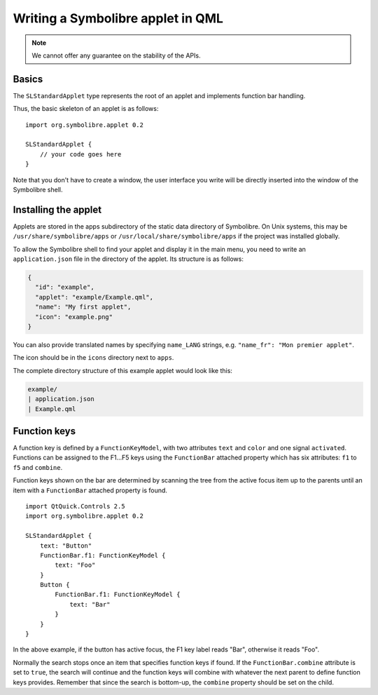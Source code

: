 .. Copyright 2018-2020 Symbolibre authors <https://symbolibre.org>
.. SPDX-License-Identifier: CC-BY-SA-4.0
.. SPDX-License-Identifier: CC0-1.0

.. highlight:: qml

==================================
Writing a Symbolibre applet in QML
==================================

.. note::
   We cannot offer any guarantee on the stability of the APIs.

------
Basics
------

The ``SLStandardApplet`` type represents the root of an applet
and implements function bar handling.

Thus, the basic skeleton of an applet is as follows::

    import org.symbolibre.applet 0.2

    SLStandardApplet {
        // your code goes here
    }

Note that you don't have to create a window, the user interface you write
will be directly inserted into the window of the Symbolibre shell.

---------------------
Installing the applet
---------------------

Applets are stored in the apps subdirectory of the static data directory of Symbolibre.
On Unix systems, this may be ``/usr/share/symbolibre/apps`` or ``/usr/local/share/symbolibre/apps``
if the project was installed globally.

To allow the Symbolibre shell to find your applet and display it in the main menu,
you need to write an ``application.json`` file in the directory of the applet.
Its structure is as follows:

.. code-block:: json

   {
     "id": "example",
     "applet": "example/Example.qml",
     "name": "My first applet",
     "icon": "example.png"
   }

You can also provide translated names by specifying ``name_LANG`` strings, e.g.
``"name_fr": "Mon premier applet"``.

The icon should be in the ``icons`` directory next to ``apps``.

The complete directory structure of this example applet would look like this:

.. code-block:: text

   example/
   | application.json
   | Example.qml

-------------
Function keys
-------------

A function key is defined by a ``FunctionKeyModel``, with two attributes
``text`` and ``color`` and one signal ``activated``. Functions can be assigned
to the F1...F5 keys using the ``FunctionBar`` attached property which has six
attributes: ``f1`` to ``f5`` and ``combine``.

Function keys shown on the bar are determined by scanning the tree from the
active focus item up to the parents until an item with a ``FunctionBar``
attached property is found. ::

    import QtQuick.Controls 2.5
    import org.symbolibre.applet 0.2

    SLStandardApplet {
        text: "Button"
        FunctionBar.f1: FunctionKeyModel {
            text: "Foo"
        }
        Button {
            FunctionBar.f1: FunctionKeyModel {
                text: "Bar"
            }
        }
    }

In the above example, if the button has active focus, the F1 key label reads "Bar",
otherwise it reads "Foo".

Normally the search stops once an item that specifies function keys if found.
If the ``FunctionBar.combine`` attribute is set to ``true``, the search will
continue and the function keys will combine with whatever the next parent to
define function keys provides. Remember that since the search is bottom-up, the
``combine`` property should be set on the child.
